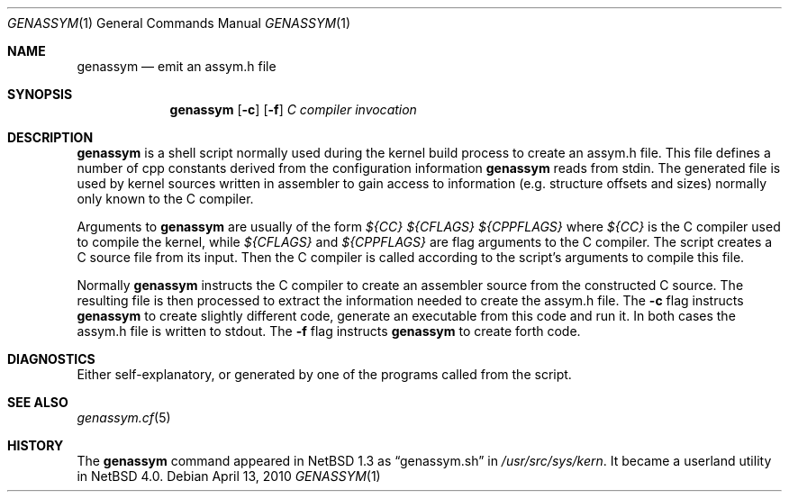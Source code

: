.\"	$NetBSD: genassym.1,v 1.4 2009/10/18 18:14:00 snj Exp $
.\"
.\" Copyright (c) 1997 Matthias Pfaller.
.\" All rights reserved.
.\"
.\" Redistribution and use in source and binary forms, with or without
.\" modification, are permitted provided that the following conditions
.\" are met:
.\" 1. Redistributions of source code must retain the above copyright
.\"    notice, this list of conditions and the following disclaimer.
.\" 2. Redistributions in binary form must reproduce the above copyright
.\"    notice, this list of conditions and the following disclaimer in the
.\"    documentation and/or other materials provided with the distribution.
.\"
.\" THIS SOFTWARE IS PROVIDED BY THE AUTHOR ``AS IS'' AND ANY EXPRESS OR
.\" IMPLIED WARRANTIES, INCLUDING, BUT NOT LIMITED TO, THE IMPLIED WARRANTIES
.\" OF MERCHANTABILITY AND FITNESS FOR A PARTICULAR PURPOSE ARE DISCLAIMED.
.\" IN NO EVENT SHALL THE AUTHOR BE LIABLE FOR ANY DIRECT, INDIRECT,
.\" INCIDENTAL, SPECIAL, EXEMPLARY, OR CONSEQUENTIAL DAMAGES (INCLUDING, BUT
.\" NOT LIMITED TO, PROCUREMENT OF SUBSTITUTE GOODS OR SERVICES; LOSS OF USE,
.\" DATA, OR PROFITS; OR BUSINESS INTERRUPTION) HOWEVER CAUSED AND ON ANY
.\" THEORY OF LIABILITY, WHETHER IN CONTRACT, STRICT LIABILITY, OR TORT
.\" (INCLUDING NEGLIGENCE OR OTHERWISE) ARISING IN ANY WAY OUT OF THE USE OF
.\" THIS SOFTWARE, EVEN IF ADVISED OF THE POSSIBILITY OF SUCH DAMAGE.
.\"
.Dd April 13, 2010
.Dt GENASSYM 1
.Os
.Sh NAME
.Nm genassym
.Nd emit an assym.h file
.Sh SYNOPSIS
.Nm genassym
.Op Fl c
.Op Fl f
.Ar C compiler invocation
.Sh DESCRIPTION
.Nm
is a shell script normally used during the kernel build process to
create an assym.h file.
This file defines a number of cpp constants derived from the configuration
information
.Nm
reads from stdin. The generated file is used by kernel sources
written in assembler to gain access to information (e.g. structure
offsets and sizes) normally only known to the C compiler.
.Pp
Arguments to
.Nm
are usually of the form
.Ar ${CC} ${CFLAGS} ${CPPFLAGS}
where
.Ar ${CC}
is the C compiler used to compile the kernel, while
.Ar ${CFLAGS}
and
.Ar ${CPPFLAGS}
are flag arguments to the C compiler. The script creates a C source file
from its input. Then the C compiler is called according to the script's
arguments to compile this file.
.Pp
Normally
.Nm
instructs the C compiler to create an assembler source from the constructed
C source. The resulting file is then processed to extract the information
needed to create the assym.h file. The
.Fl c
flag instructs
.Nm
to create slightly different code, generate an executable from this code
and run it. In both cases the assym.h file is written to stdout.
The
.Fl f
flag instructs
.Nm
to create forth code.
.Sh DIAGNOSTICS
Either self-explanatory, or generated by one of the programs
called from the script.
.Sh SEE ALSO
.Xr genassym.cf 5
.Sh HISTORY
The
.Nm
command appeared in
.Nx 1.3
as
.Dq genassym.sh
in
.Pa /usr/src/sys/kern .
It became a userland utility in
.Nx 4.0 .
